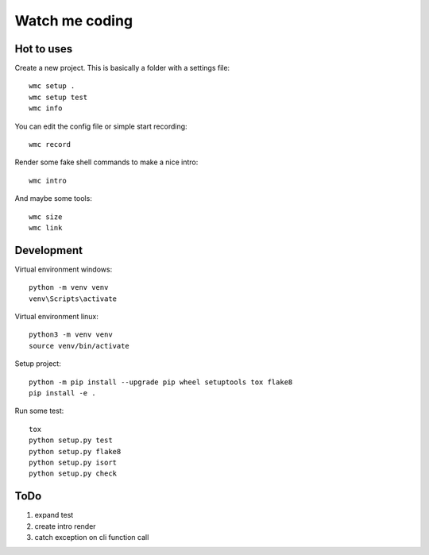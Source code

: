===============
Watch me coding
===============

Hot to uses
-----------
Create a new project. This is basically a folder with a settings file::

  wmc setup .
  wmc setup test
  wmc info

You can edit the config file or simple start recording::

  wmc record

Render some fake shell commands to make a nice intro::

  wmc intro

And maybe some tools::

  wmc size
  wmc link


Development
-----------

Virtual environment windows::

  python -m venv venv
  venv\Scripts\activate

Virtual environment linux::

  python3 -m venv venv
  source venv/bin/activate

Setup project::

  python -m pip install --upgrade pip wheel setuptools tox flake8
  pip install -e .

Run some test::

  tox
  python setup.py test
  python setup.py flake8
  python setup.py isort
  python setup.py check

ToDo
----

1. expand test
2. create intro render
3. catch exception on cli function call
